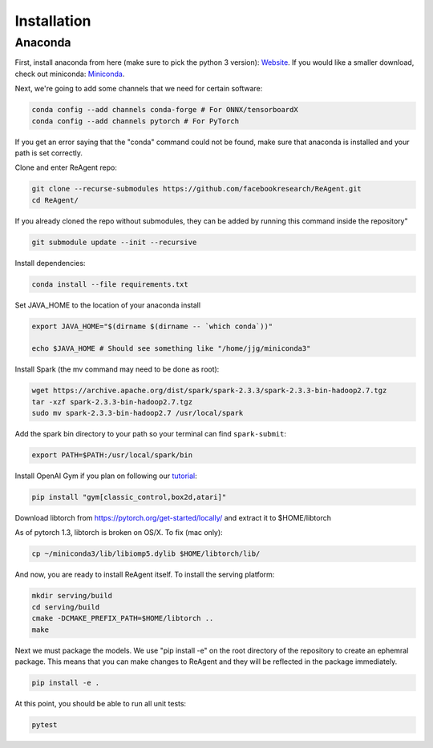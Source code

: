 .. _installation:

Installation
============

Anaconda
^^^^^^^^

First, install anaconda from here (make sure to pick the python 3 version): `Website <https://www.anaconda.com/>`_.  If you would like a smaller download, check out miniconda: `Miniconda <https://docs.conda.io/en/latest/miniconda.html>`_.

Next, we're going to add some channels that we need for certain software:

.. code-block::

   conda config --add channels conda-forge # For ONNX/tensorboardX
   conda config --add channels pytorch # For PyTorch

If you get an error saying that the "conda" command could not be found, make sure that anaconda is installed and your path is set correctly.

Clone and enter ReAgent repo:

.. code-block::

   git clone --recurse-submodules https://github.com/facebookresearch/ReAgent.git
   cd ReAgent/

If you already cloned the repo without submodules, they can be added by running this command inside the repository"

.. code-block::

    git submodule update --init --recursive

Install dependencies:

.. code-block::

   conda install --file requirements.txt

Set JAVA_HOME to the location of your anaconda install

.. code-block::

   export JAVA_HOME="$(dirname $(dirname -- `which conda`))"

   echo $JAVA_HOME # Should see something like "/home/jjg/miniconda3"

Install Spark (the mv command may need to be done as root):

.. code-block::

   wget https://archive.apache.org/dist/spark/spark-2.3.3/spark-2.3.3-bin-hadoop2.7.tgz
   tar -xzf spark-2.3.3-bin-hadoop2.7.tgz
   sudo mv spark-2.3.3-bin-hadoop2.7 /usr/local/spark

Add the spark bin directory to your path so your terminal can find ``spark-submit``\ :

.. code-block::

   export PATH=$PATH:/usr/local/spark/bin

Install OpenAI Gym if you plan on following our `tutorial <usage.md>`_\ :

.. code-block::

   pip install "gym[classic_control,box2d,atari]"

Download libtorch from https://pytorch.org/get-started/locally/ and extract it to $HOME/libtorch

As of pytorch 1.3, libtorch is broken on OS/X.  To fix (mac only):

.. code-block::

    cp ~/miniconda3/lib/libiomp5.dylib $HOME/libtorch/lib/

And now, you are ready to install ReAgent itself.  To install the serving platform:

.. code-block::

    mkdir serving/build
    cd serving/build
    cmake -DCMAKE_PREFIX_PATH=$HOME/libtorch ..
    make


Next we must package the models.  We use "pip install -e" on the root directory of the repository to create an ephemral package.  This means that you can make changes to ReAgent and they will be reflected in the package immediately.

.. code-block::

   pip install -e .

At this point, you should be able to run all unit tests:

.. code-block::

   pytest
